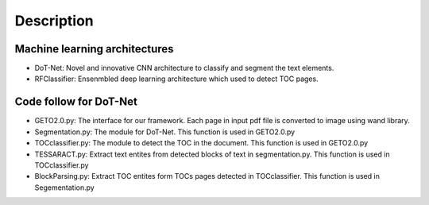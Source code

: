 Description
=============

Machine learning architectures
----------------------------------
- DoT-Net: Novel and innovative CNN architecture to classify and segment the text elements.
- RFClassifier: Ensenmbled deep learning architecture which used to detect TOC pages.

	
Code follow for DoT-Net
--------------------------
- GETO2.0.py: The interface for our framework. Each page in input pdf file is converted to image using wand library. 
			
- Segmentation.py: The module for DoT-Net. This function is used in GETO2.0.py

- TOCclassifier.py: The module to detect the TOC in the document. This function is used in GETO2.0.py

- TESSARACT.py: Extract text entites from detected blocks of text in segmentation.py. This function is used in TOCclassifier.py

- BlockParsing.py: Extract TOC entites form TOCs pages detected in TOCclassifier. This function is used in Segementation.py
